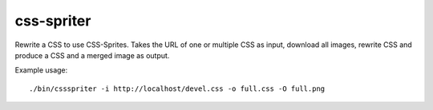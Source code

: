 css-spriter
===========

Rewrite a CSS to use CSS-Sprites.
Takes the URL of one or multiple CSS as input, download all images, rewrite CSS
and produce a CSS and a merged image as output.

Example usage::
  
  ./bin/cssspriter -i http://localhost/devel.css -o full.css -O full.png

